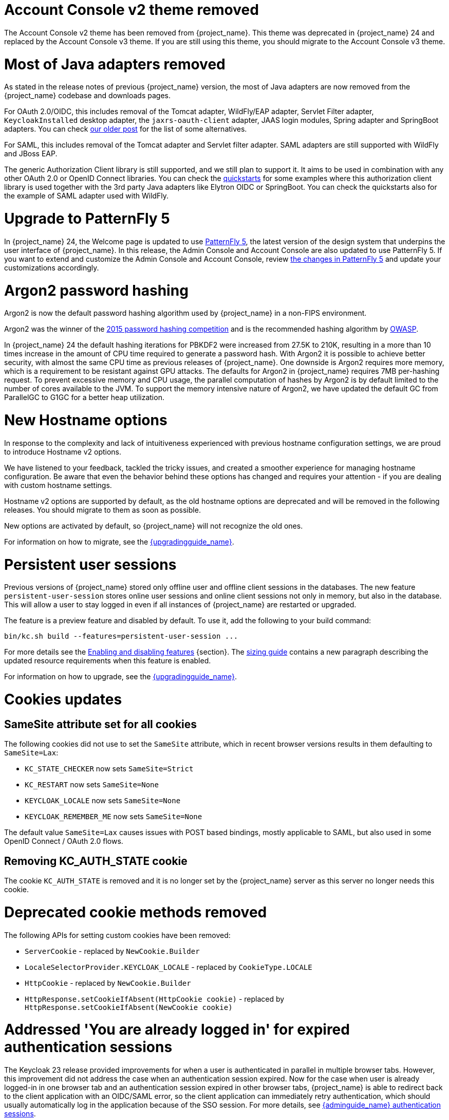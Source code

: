 = Account Console v2 theme removed

The Account Console v2 theme has been removed from {project_name}. This theme was deprecated in {project_name} 24 and replaced by the Account Console v3 theme. If you are still using this theme, you should migrate to the Account Console v3 theme.

= Most of Java adapters removed

As stated in the release notes of previous {project_name} version, the most of Java adapters are now removed from the {project_name} codebase and downloads pages.

For OAuth 2.0/OIDC, this includes removal of the Tomcat adapter, WildFly/EAP adapter, Servlet Filter adapter, `KeycloakInstalled` desktop adapter, the `jaxrs-oauth-client` adapter, JAAS login modules, Spring adapter and SpringBoot adapters.
You can check https://www.keycloak.org/2023/03/adapter-deprecation-update.html[our older post] for the list of some alternatives.

For SAML, this includes removal of the Tomcat adapter and Servlet filter adapter. SAML adapters are still supported with WildFly and JBoss EAP.

The generic Authorization Client library is still supported, and we still plan to support it. It aims to be used in combination with any other OAuth 2.0 or OpenID Connect libraries. You can
check the https://github.com/keycloak/keycloak-quickstarts[quickstarts] for some examples where this authorization client library is used together with the 3rd party Java adapters like
Elytron OIDC or SpringBoot. You can check the quickstarts also for the example of SAML adapter used with WildFly.

= Upgrade to PatternFly 5

In {project_name} 24, the Welcome page is updated to use https://www.patternfly.org/[PatternFly 5], the latest version of the design system that underpins the user interface of {project_name}. In this release, the  Admin Console and Account Console are also updated to use PatternFly 5. If you want to extend and customize the Admin Console and Account Console, review https://www.patternfly.org/get-started/upgrade/[the changes in PatternFly 5] and update your customizations accordingly.

= Argon2 password hashing

Argon2 is now the default password hashing algorithm used by {project_name} in a non-FIPS environment.

Argon2 was the winner of the https://en.wikipedia.org/wiki/Password_Hashing_Competition[2015 password hashing competition]
and is the recommended hashing algorithm by https://cheatsheetseries.owasp.org/cheatsheets/Password_Storage_Cheat_Sheet.html#argon2id[OWASP].

In {project_name} 24 the default hashing iterations for PBKDF2 were increased from 27.5K to 210K, resulting in a more than
10 times increase in the amount of CPU time required to generate a password hash. With Argon2 it is possible to achieve
better security, with almost the same CPU time as previous releases of {project_name}. One downside is Argon2 requires more
memory, which is a requirement to be resistant against GPU attacks. The defaults for Argon2 in {project_name} requires 7MB
per-hashing request.
To prevent excessive memory and CPU usage, the parallel computation of hashes by Argon2 is by default limited to the number of cores available to the JVM.
To support the memory intensive nature of Argon2, we have updated the default GC from ParallelGC to G1GC for a better heap utilization.

= New Hostname options

In response to the complexity and lack of intuitiveness experienced with previous hostname configuration settings, we are proud to introduce Hostname v2 options.

We have listened to your feedback, tackled the tricky issues, and created a smoother experience for managing hostname configuration.
Be aware that even the behavior behind these options has changed and requires your attention - if you are dealing with custom hostname settings.

Hostname v2 options are supported by default, as the old hostname options are deprecated and will be removed in the following releases.
You should migrate to them as soon as possible.

New options are activated by default, so {project_name} will not recognize the old ones.

For information on how to migrate, see the link:{upgradingguide_link}[{upgradingguide_name}].

= Persistent user sessions

Previous versions of {project_name} stored only offline user and offline client sessions in the databases.
The new feature `persistent-user-session` stores online user sessions and online client sessions not only in memory, but also in the database.
This will allow a user to stay logged in even if all instances of {project_name} are restarted or upgraded.

The feature is a preview feature and disabled by default. To use it, add the following to your build command:

----
bin/kc.sh build --features=persistent-user-session ...
----

For more details see the https://www.keycloak.org/server/features[Enabling and disabling features] {section}.
The https://www.keycloak.org/high-availability/concepts-memory-and-cpu-sizing[sizing guide] contains a new paragraph describing the updated resource requirements when this feature is enabled.

For information on how to upgrade, see the link:{upgradingguide_link}[{upgradingguide_name}].

= Cookies updates

== SameSite attribute set for all cookies

The following cookies did not use to set the `SameSite` attribute, which in recent browser versions results in them
defaulting to `SameSite=Lax`:

* `KC_STATE_CHECKER` now sets `SameSite=Strict`
* `KC_RESTART` now sets `SameSite=None`
* `KEYCLOAK_LOCALE` now sets `SameSite=None`
* `KEYCLOAK_REMEMBER_ME` now sets `SameSite=None`

The default value `SameSite=Lax` causes issues with POST based bindings, mostly applicable to SAML, but also used in
some OpenID Connect / OAuth 2.0 flows.

== Removing KC_AUTH_STATE cookie

The cookie `KC_AUTH_STATE` is removed and it is no longer set by the {project_name} server as this server no longer needs this cookie.

= Deprecated cookie methods removed

The following APIs for setting custom cookies have been removed:

* `ServerCookie` - replaced by `NewCookie.Builder`
* `LocaleSelectorProvider.KEYCLOAK_LOCALE` - replaced by `CookieType.LOCALE`
* `HttpCookie` - replaced by `NewCookie.Builder`
* `HttpResponse.setCookieIfAbsent(HttpCookie cookie)` - replaced by `HttpResponse.setCookieIfAbsent(NewCookie cookie)`

= Addressed 'You are already logged in' for expired authentication sessions

The Keycloak 23 release provided improvements for when a user is authenticated in parallel in multiple browser tabs. However, this improvement did not address the case when an authentication session
expired. Now for the case when user is already logged-in in one browser tab and an authentication session expired in other browser tabs, {project_name} is able to redirect back to the client
application with an OIDC/SAML error, so the client application can immediately retry authentication, which should usually automatically log in the application because of the SSO session. For more
details, see link:{adminguide_link}#_authentication-sessions[{adminguide_name} authentication sessions].

= Lightweight access token to be even more lightweight

In previous releases, the support for lightweight access token was added. In this release, we managed to remove even more built-in claims from the lightweight access token. The claims are added
by protocol mappers. Some of them affect even the regular access tokens or ID tokens as they were not strictly required by the OIDC specification.

* Claims `sub` and `auth_time` are added by protocol mappers now, which are configured by default on the new client scope `basic`, which is added automatically to all the clients. The claims are still added to the ID token and access token as before, but not to lightweight access token.
* Claim `nonce` is added only to the ID token now.  It is not added to a regular access token or lightweight access token. For backwards compatibility, you can add this claim to an access token by protocol mapper, which needs to be explicitly configured.
* Claim `session_state` is not added to any token now. It is still possible to add it by protocol mapper if needed. There is still the other dedicated claim `sid` supported by the specification, which was available in previous versions as well and which has exactly the same value.

For more details, see the link:{upgradingguide_link}[{upgradingguide_name}]..

= Password policy for check if password contains Username

Keycloak supports a new password policy that allows you to deny user passwords which contains the user username.

= Required actions improvements

In the Admin Console, you can now configure some required actions in the *Required actions* tab of a particular realm. Currently, the *Update password* is the only built-in configurable required action. It supports setting *Maximum Age of Authentication*, which is the maximum time users can update their password
by the `kc_action` parameter (used for instance when updating password in the Account Console) without re-authentication. The sorting of required actions is also improved. When there are multiple required
actions during authentication, all actions are sorted together regardless of whether those are actions set during authentication (for instance by the `kc_action` parameter) or actions added to the user account manually by an administrator.
Thanks to https://github.com/thomasdarimont[Thomas Darimont] and https://github.com/danielFesenmeyer[Daniel Fesenmeyer] for the contributions.

= Passkeys improvements

The support for Passkeys conditional UI was added. When the Passkeys preview feature is enabled, there is a dedicated authenticator available, which means you can select from a list of available passkeys accounts
and authenticate a user based on that. Thanks to https://github.com/tnorimat[Takashi Norimatsu] for the contribution.

= Default client profile for SAML

The default client profile to have secured SAML clients was added. When browsing through client policies of a realm in the Admin Console, you see a new client profile `saml-security-profile`. When it is used, there are
security best practices applied for SAML clients such as signatures are enforced, SAML Redirect binding is disabled, and wildcard redirect URLs are prohibited.

= Authenticator for override existing IDP link during first-broker-login

There was new authenticator `Confirm override existing link` added. This authenticator allows to override linked IDP username for the {project_name} user, which was already linked to different
IDP identity before. More details in the link:{adminguide_link}#_override_existing_broker_link[{adminguide_name}]. Thanks to https://github.com/lexcao[Lex Cao] for the contribution.

= OpenID for Verifiable Credential Issuance - experimental support

There is work in progress on the support of OpenID for Verifiable Credential Issuance (OID4VCI). Right now, this is still work in progress, but things are being gradually added. {project_name}
can act as an OID4VC Issuer with support of Pre-Authorized code flow. There is support for verifiable credentials in the JWT-VC, SD-JWT-VC and VCDM formats. Thanks to the members of the OAuth SIG
groups for the contributions and feedback and especially thanks to https://github.com/wistefan[Stefan Wiedemann], https://github.com/francis-pouatcha[Francis Pouatcha], https://github.com/tnorimat[Takashi Norimatsu]
and https://github.com/bucchi[Yutaka Obuchi].

= Searching by user attribute no longer case insensitive

When searching for users by user attribute, {project_name} no longer searches for user attribute names forcing lower case comparisons. The goal of this change was to speed up searches by using {project_name}'s native index on the user attribute table. If your database collation is case-insensitive, your search results will stay the same. If your database collation is case-sensitive, you might see less search results than before.

= Breaking fix in authorization client library

For users of the `keycloak-authz-client` library, calling `AuthorizationResource.getPermissions(...)` now correctly returns a `List<Permission>`.

Previously, it would return a `List<Map>` at runtime, even though the method declaration advertised `List<Permission>`.

This fix will break code that relied on casting the List or its contents to `List<Map>`. If you have used this method in any capacity, you are likely to have done this and be affected.

= IDs are no longer set when exporting authorization settings for a client

When exporting the authorization settings for a client, the IDs for resources, scopes, and policies are no longer set. As a
result, you can now import the settings from a client to another client.

= Management port for metrics and health endpoints

Metrics and health checks endpoints are no longer accessible through the standard {project_name} server port.
As these endpoints should be hidden from the outside world, they can be accessed on a separate default management port `9000`.

It allows to not expose it to the users as standard Keycloak endpoints in Kubernetes environments.
The new management interface provides a new set of options and is fully configurable.

{project_name} Operator assumes the management interface is turned on by default.
For more details, see https://www.keycloak.org/server/management-interface[Configuring the Management Interface].

= Syslog for remote logging

{project_name} now supports https://en.wikipedia.org/wiki/Syslog[Syslog] protocol for remote logging.
It utilizes the protocol defined in https://datatracker.ietf.org/doc/html/rfc5424[RFC 5424].
By default, the syslog handler is disabled, but when enabled, it sends all log events to a remote syslog server.

For more information, see the https://www.keycloak.org/server/logging[Configuring logging] guide.

= Change to class `EnvironmentDependentProviderFactory`

The method `EnvironmentDependentProviderFactory.isSupported()` was deprecated for several releases and has now been removed.

For more details, see the link:{upgradingguide_link}[{upgradingguide_name}].

= All `cache` options are runtime

It is now possible to specify the `cache`, `cache-stack`, and `cache-config-file` options during runtime.
This eliminates the need to execute the build phase and rebuild your image due to them.

For more details, see the link:{upgradingguide_link}[{upgradingguide_name}].

= High availability guide enhanced

The high availability guide now contains a {section} on how to configure an AWS Lambda to prevent an intended automatic failback from the Backup site to the Primary site.

= Removing deprecated methods from `AccessToken`, `IDToken`, and `JsonWebToken` classes

In this release, we are finally removing deprecated methods from the following classes:

* `AccessToken`
* `IDToken`
* `JsonWebToken`

For more details, see the link:{upgradingguide_link}[{upgradingguide_name}].

= Method `getExp` added to `SingleUseObjectKeyModel`

As a consequence of the removal of deprecated methods from `AccessToken`, `IDToken`, and `JsonWebToken`,
the `SingleUseObjectKeyModel` also changed to keep consistency with the method names related to expiration values.

For more details, see the link:{upgradingguide_link}[{upgradingguide_name}].